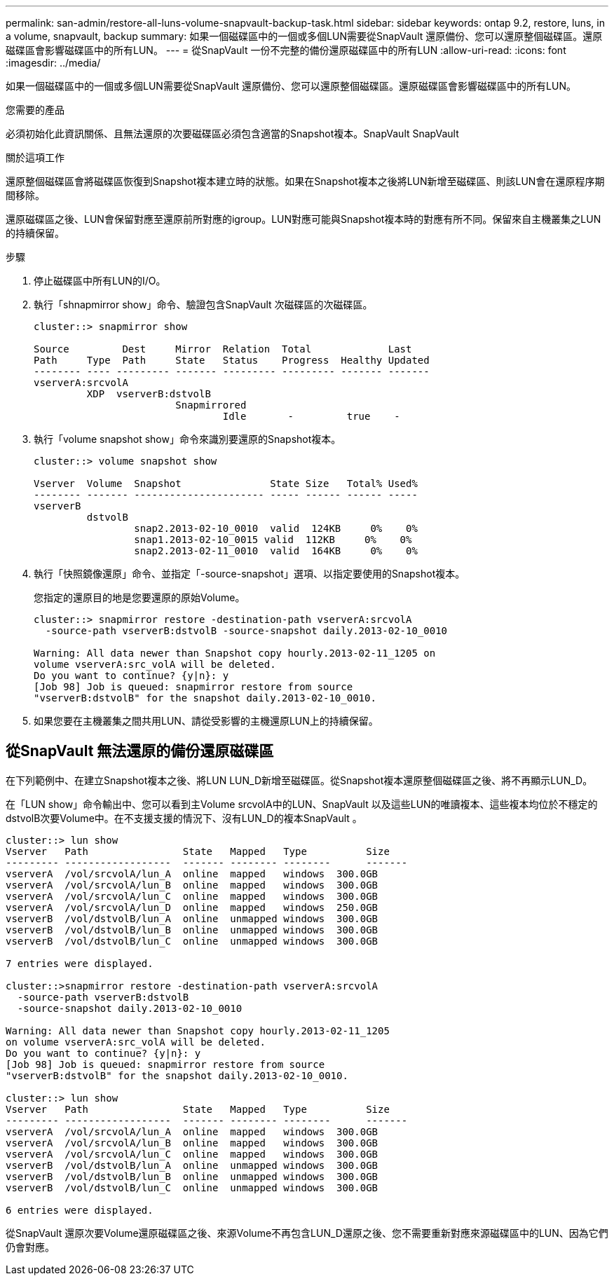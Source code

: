 ---
permalink: san-admin/restore-all-luns-volume-snapvault-backup-task.html 
sidebar: sidebar 
keywords: ontap 9.2, restore, luns, in a volume, snapvault, backup 
summary: 如果一個磁碟區中的一個或多個LUN需要從SnapVault 還原備份、您可以還原整個磁碟區。還原磁碟區會影響磁碟區中的所有LUN。 
---
= 從SnapVault 一份不完整的備份還原磁碟區中的所有LUN
:allow-uri-read: 
:icons: font
:imagesdir: ../media/


[role="lead"]
如果一個磁碟區中的一個或多個LUN需要從SnapVault 還原備份、您可以還原整個磁碟區。還原磁碟區會影響磁碟區中的所有LUN。

.您需要的產品
必須初始化此資訊關係、且無法還原的次要磁碟區必須包含適當的Snapshot複本。SnapVault SnapVault

.關於這項工作
還原整個磁碟區會將磁碟區恢復到Snapshot複本建立時的狀態。如果在Snapshot複本之後將LUN新增至磁碟區、則該LUN會在還原程序期間移除。

還原磁碟區之後、LUN會保留對應至還原前所對應的igroup。LUN對應可能與Snapshot複本時的對應有所不同。保留來自主機叢集之LUN的持續保留。

.步驟
. 停止磁碟區中所有LUN的I/O。
. 執行「shnapmirror show」命令、驗證包含SnapVault 次磁碟區的次磁碟區。
+
[listing]
----
cluster::> snapmirror show

Source         Dest     Mirror  Relation  Total             Last
Path     Type  Path     State   Status    Progress  Healthy Updated
-------- ---- --------- ------- --------- --------- ------- -------
vserverA:srcvolA
         XDP  vserverB:dstvolB
                        Snapmirrored
                                Idle       -         true    -
----
. 執行「volume snapshot show」命令來識別要還原的Snapshot複本。
+
[listing]
----
cluster::> volume snapshot show

Vserver  Volume  Snapshot               State Size   Total% Used%
-------- ------- ---------------------- ----- ------ ------ -----
vserverB
         dstvolB
                 snap2.2013-02-10_0010  valid  124KB     0%    0%
                 snap1.2013-02-10_0015 valid  112KB     0%    0%
                 snap2.2013-02-11_0010  valid  164KB     0%    0%
----
. 執行「快照鏡像還原」命令、並指定「-source-snapshot」選項、以指定要使用的Snapshot複本。
+
您指定的還原目的地是您要還原的原始Volume。

+
[listing]
----
cluster::> snapmirror restore -destination-path vserverA:srcvolA
  -source-path vserverB:dstvolB -source-snapshot daily.2013-02-10_0010

Warning: All data newer than Snapshot copy hourly.2013-02-11_1205 on
volume vserverA:src_volA will be deleted.
Do you want to continue? {y|n}: y
[Job 98] Job is queued: snapmirror restore from source
"vserverB:dstvolB" for the snapshot daily.2013-02-10_0010.
----
. 如果您要在主機叢集之間共用LUN、請從受影響的主機還原LUN上的持續保留。




== 從SnapVault 無法還原的備份還原磁碟區

在下列範例中、在建立Snapshot複本之後、將LUN LUN_D新增至磁碟區。從Snapshot複本還原整個磁碟區之後、將不再顯示LUN_D。

在「LUN show」命令輸出中、您可以看到主Volume srcvolA中的LUN、SnapVault 以及這些LUN的唯讀複本、這些複本均位於不穩定的dstvolB次要Volume中。在不支援支援的情況下、沒有LUN_D的複本SnapVault 。

[listing]
----
cluster::> lun show
Vserver   Path                State   Mapped   Type          Size
--------- ------------------  ------- -------- --------      -------
vserverA  /vol/srcvolA/lun_A  online  mapped   windows  300.0GB
vserverA  /vol/srcvolA/lun_B  online  mapped   windows  300.0GB
vserverA  /vol/srcvolA/lun_C  online  mapped   windows  300.0GB
vserverA  /vol/srcvolA/lun_D  online  mapped   windows  250.0GB
vserverB  /vol/dstvolB/lun_A  online  unmapped windows  300.0GB
vserverB  /vol/dstvolB/lun_B  online  unmapped windows  300.0GB
vserverB  /vol/dstvolB/lun_C  online  unmapped windows  300.0GB

7 entries were displayed.

cluster::>snapmirror restore -destination-path vserverA:srcvolA
  -source-path vserverB:dstvolB
  -source-snapshot daily.2013-02-10_0010

Warning: All data newer than Snapshot copy hourly.2013-02-11_1205
on volume vserverA:src_volA will be deleted.
Do you want to continue? {y|n}: y
[Job 98] Job is queued: snapmirror restore from source
"vserverB:dstvolB" for the snapshot daily.2013-02-10_0010.

cluster::> lun show
Vserver   Path                State   Mapped   Type          Size
--------- ------------------  ------- -------- --------      -------
vserverA  /vol/srcvolA/lun_A  online  mapped   windows  300.0GB
vserverA  /vol/srcvolA/lun_B  online  mapped   windows  300.0GB
vserverA  /vol/srcvolA/lun_C  online  mapped   windows  300.0GB
vserverB  /vol/dstvolB/lun_A  online  unmapped windows  300.0GB
vserverB  /vol/dstvolB/lun_B  online  unmapped windows  300.0GB
vserverB  /vol/dstvolB/lun_C  online  unmapped windows  300.0GB

6 entries were displayed.
----
從SnapVault 還原次要Volume還原磁碟區之後、來源Volume不再包含LUN_D還原之後、您不需要重新對應來源磁碟區中的LUN、因為它們仍會對應。
